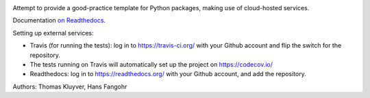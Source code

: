 .. image:: https://travis-ci.org/bryant-finney/pymint.svg?branch=master
    :target: https://travis-ci.org/bryant-finney/pymint
    :align: right

.. image:: https://codecov.io/gh/bryant-finney/pymint/branch/master/graph/badge.svg
    :target: https://codecov.io/gl/bryant-finney/pymint
    :align: right

.. image:: https://development.outdoorlinkinc.com/bryant/pymint/badges/master/pipeline.svg
    :target: https://development.outdoorlinkinc.com/bryant/pymint/commits/master
    :align: right

Attempt to provide a good-practice template for Python packages,
making use of cloud-hosted services.

Documentation `on Readthedocs <http://pymint.readthedocs.io/>`__.

Setting up external services:

- Travis (for running the tests): log in to https://travis-ci.org/ with your
  Github account and flip the switch for the repository.
- The tests running on Travis will automatically set up the project on
  https://codecov.io/
- Readthedocs: log in to https://readthedocs.org/ with your Github account, and
  add the repository.

Authors: Thomas Kluyver, Hans Fangohr
